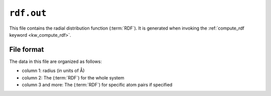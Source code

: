 .. _rdf_out:
.. index::
   single: rdf.out (output file)

``rdf.out``
===========

This file contains the radial distribution function (:term:`RDF`).
It is generated when invoking the :ref:`compute_rdf keyword <kw_compute_rdf>`.

File format
-----------
The data in this file are organized as follows:

* column 1: radius (in units of Å)
* column 2: The (:term:`RDF`) for the whole system
* column 3 and more: The (:term:`RDF`) for specific atom pairs if specified
